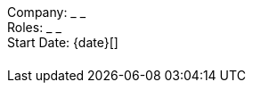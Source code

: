 // Explore if there's other Attributes that would be useful

// Remember that this is for like skills used for a single experience/position
Company: _  _ +
Roles: _ _ +
Start Date: {date}[] +

[cols="m,2",stripes=even]
|===
// list of skills 
| 
// brief overview of responsibilities
|
|===

